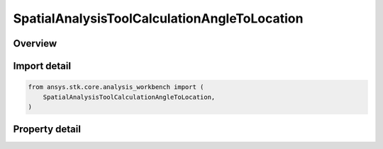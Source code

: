 SpatialAnalysisToolCalculationAngleToLocation
=============================================

.. py:class:: ansys.stk.core.analysis_workbench.SpatialAnalysisToolCalculationAngleToLocation

   Bases: :py:class:`~ansys.stk.core.analysis_workbench.ISpatialAnalysisToolSpatialCalculation`, :py:class:`~ansys.stk.core.analysis_workbench.IAnalysisWorkbenchComponent`

   A volume calc angle off vector interface.

.. py:currentmodule:: SpatialAnalysisToolCalculationAngleToLocation

Overview
--------

.. tab-set::

    .. tab-item:: Properties

        .. list-table::
            :header-rows: 0
            :widths: auto

            * - :py:attr:`~ansys.stk.core.analysis_workbench.SpatialAnalysisToolCalculationAngleToLocation.angle`
              - The Volume Calc Angle Off Vector Type.
            * - :py:attr:`~ansys.stk.core.analysis_workbench.SpatialAnalysisToolCalculationAngleToLocation.reference_plane`
              - The Volume Calc Angle Off Vector reference plane.
            * - :py:attr:`~ansys.stk.core.analysis_workbench.SpatialAnalysisToolCalculationAngleToLocation.reference_point`
              - The Volume Calc Angle Off Vector reference point.
            * - :py:attr:`~ansys.stk.core.analysis_workbench.SpatialAnalysisToolCalculationAngleToLocation.reference_vector`
              - The Volume Calc Angle Off Vector reference vector.
            * - :py:attr:`~ansys.stk.core.analysis_workbench.SpatialAnalysisToolCalculationAngleToLocation.about_vector`
              - The Volume Calc Angle Off Vector reference about vector.



Import detail
-------------

.. code-block:: python

    from ansys.stk.core.analysis_workbench import (
        SpatialAnalysisToolCalculationAngleToLocation,
    )


Property detail
---------------

.. py:property:: angle
    :canonical: ansys.stk.core.analysis_workbench.SpatialAnalysisToolCalculationAngleToLocation.angle
    :type: AngleToLocationType

    The Volume Calc Angle Off Vector Type.

.. py:property:: reference_plane
    :canonical: ansys.stk.core.analysis_workbench.SpatialAnalysisToolCalculationAngleToLocation.reference_plane
    :type: IVectorGeometryToolPlane

    The Volume Calc Angle Off Vector reference plane.

.. py:property:: reference_point
    :canonical: ansys.stk.core.analysis_workbench.SpatialAnalysisToolCalculationAngleToLocation.reference_point
    :type: IVectorGeometryToolPoint

    The Volume Calc Angle Off Vector reference point.

.. py:property:: reference_vector
    :canonical: ansys.stk.core.analysis_workbench.SpatialAnalysisToolCalculationAngleToLocation.reference_vector
    :type: IVectorGeometryToolVector

    The Volume Calc Angle Off Vector reference vector.

.. py:property:: about_vector
    :canonical: ansys.stk.core.analysis_workbench.SpatialAnalysisToolCalculationAngleToLocation.about_vector
    :type: IVectorGeometryToolVector

    The Volume Calc Angle Off Vector reference about vector.



